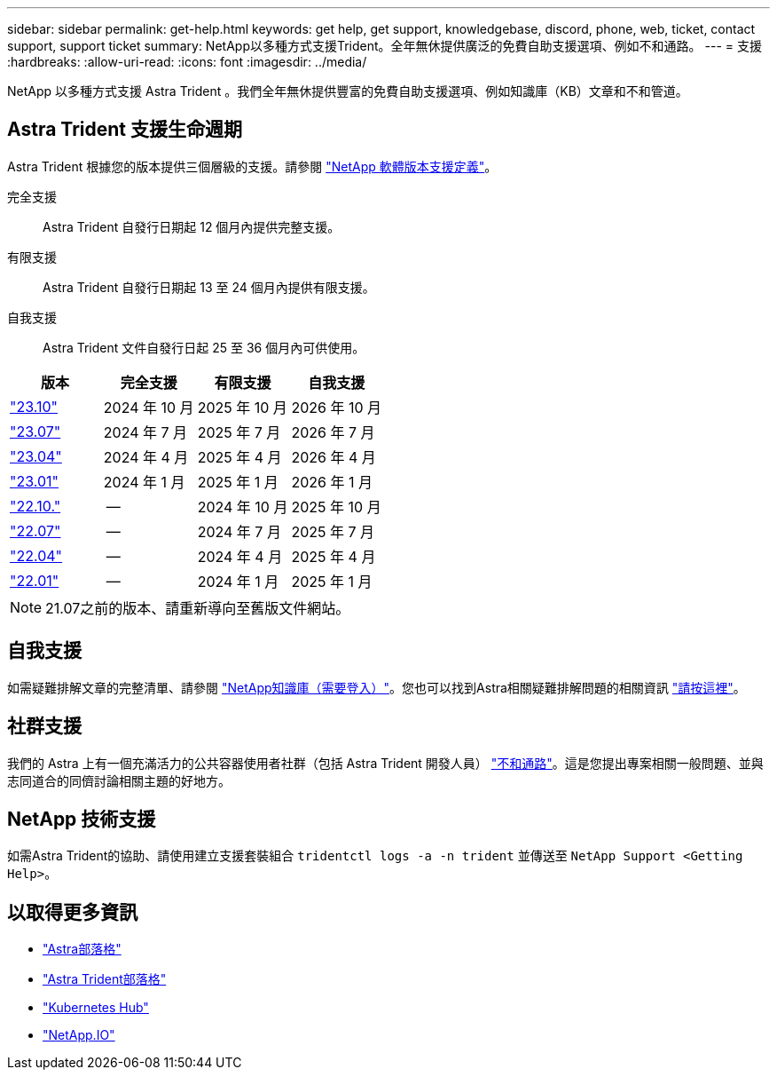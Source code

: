 ---
sidebar: sidebar 
permalink: get-help.html 
keywords: get help, get support, knowledgebase, discord, phone, web, ticket, contact support, support ticket 
summary: NetApp以多種方式支援Trident。全年無休提供廣泛的免費自助支援選項、例如不和通路。 
---
= 支援
:hardbreaks:
:allow-uri-read: 
:icons: font
:imagesdir: ../media/


[role="lead"]
NetApp 以多種方式支援 Astra Trident 。我們全年無休提供豐富的免費自助支援選項、例如知識庫（KB）文章和不和管道。



== Astra Trident 支援生命週期

Astra Trident 根據您的版本提供三個層級的支援。請參閱 link:https://mysupport.netapp.com/site/info/version-support["NetApp 軟體版本支援定義"^]。

完全支援:: Astra Trident 自發行日期起 12 個月內提供完整支援。
有限支援:: Astra Trident 自發行日期起 13 至 24 個月內提供有限支援。
自我支援:: Astra Trident 文件自發行日起 25 至 36 個月內可供使用。


[cols="1, 1, 1, 1"]
|===
| 版本 | 完全支援 | 有限支援 | 自我支援 


 a| 
link:https://docs.netapp.com/us-en/trident/index.html["23.10"^]
| 2024 年 10 月 | 2025 年 10 月 | 2026 年 10 月 


 a| 
link:https://docs.netapp.com/us-en/trident/index.html["23.07"^]
| 2024 年 7 月 | 2025 年 7 月 | 2026 年 7 月 


 a| 
link:https://docs.netapp.com/us-en/trident-2304/index.html["23.04"^]
| 2024 年 4 月 | 2025 年 4 月 | 2026 年 4 月 


 a| 
link:https://docs.netapp.com/us-en/trident-2301/index.html["23.01"^]
| 2024 年 1 月 | 2025 年 1 月 | 2026 年 1 月 


 a| 
link:https://docs.netapp.com/us-en/trident-2210/index.html["22.10."^]
| -- | 2024 年 10 月 | 2025 年 10 月 


 a| 
link:https://docs.netapp.com/us-en/trident-2207/index.html["22.07"^]
| -- | 2024 年 7 月 | 2025 年 7 月 


 a| 
link:https://docs.netapp.com/us-en/trident-2204/index.html["22.04"^]
| -- | 2024 年 4 月 | 2025 年 4 月 


 a| 
link:https://docs.netapp.com/us-en/trident-2201/index.html["22.01"^]
| -- | 2024 年 1 月 | 2025 年 1 月 
|===

NOTE: 21.07之前的版本、請重新導向至舊版文件網站。



== 自我支援

如需疑難排解文章的完整清單、請參閱 https://kb.netapp.com/Advice_and_Troubleshooting/Cloud_Services/Trident_Kubernetes["NetApp知識庫（需要登入）"^]。您也可以找到Astra相關疑難排解問題的相關資訊 https://kb.netapp.com/Advice_and_Troubleshooting/Cloud_Services/Astra["請按這裡"^]。



== 社群支援

我們的 Astra 上有一個充滿活力的公共容器使用者社群（包括 Astra Trident 開發人員） link:https://discord.gg/NetApp["不和通路"^]。這是您提出專案相關一般問題、並與志同道合的同儕討論相關主題的好地方。



== NetApp 技術支援

如需Astra Trident的協助、請使用建立支援套裝組合 `tridentctl logs -a -n trident` 並傳送至 `NetApp Support <Getting Help>`。



== 以取得更多資訊

* link:https://cloud.netapp.com/blog/topic/astra["Astra部落格"^]
* link:https://netapp.io/persistent-storage-provisioner-for-kubernetes/["Astra Trident部落格"^]
* link:https://cloud.netapp.com/kubernetes-hub["Kubernetes Hub"^]
* link:https://netapp.io/["NetApp.IO"^]

